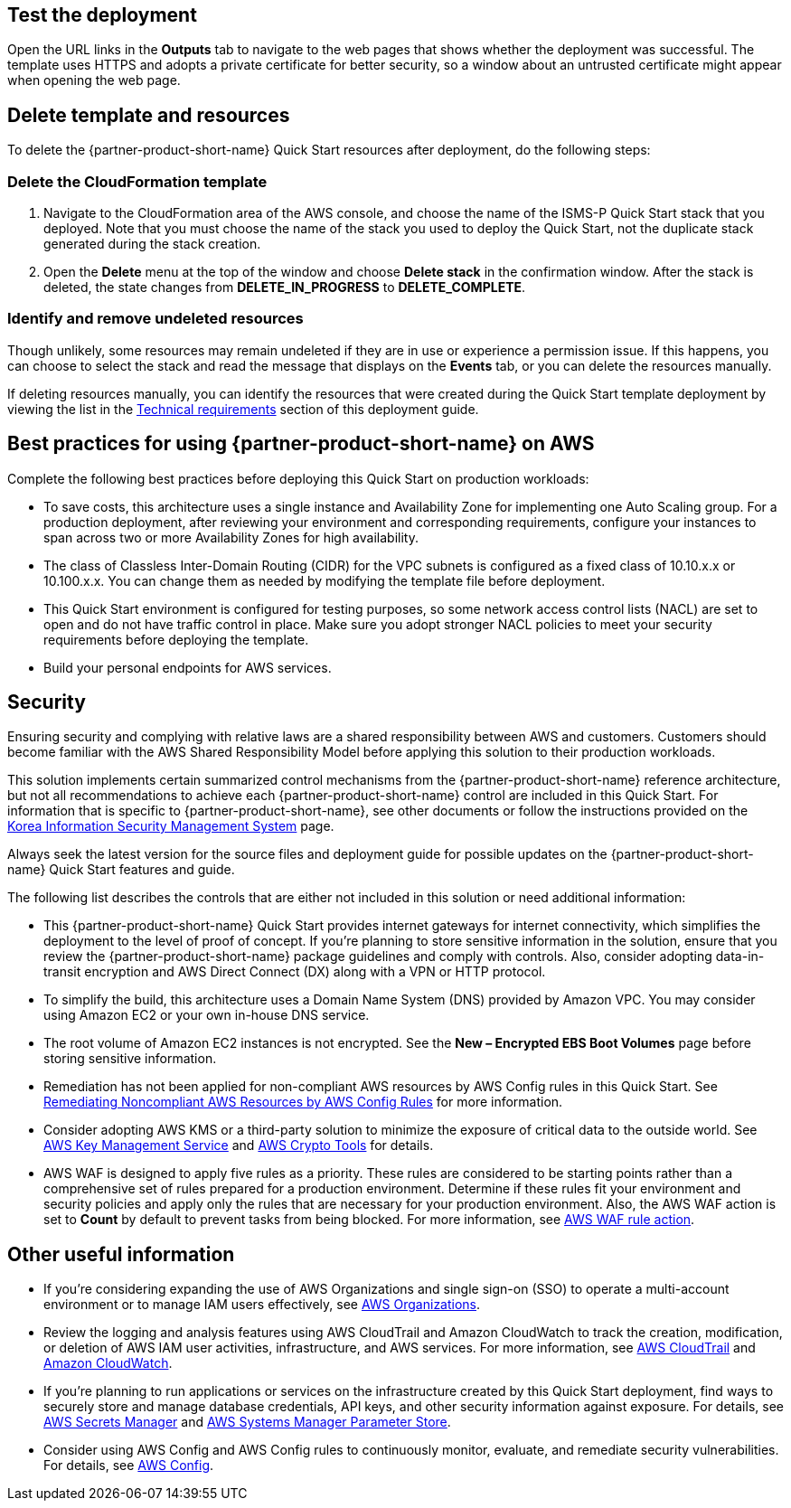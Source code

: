 // Add steps as necessary for accessing the software, post-configuration, and testing. Don’t include full usage instructions for your software, but add links to your product documentation for that information.
//Should any sections not be applicable, remove them

== Test the deployment
Open the URL links in the *Outputs* tab to navigate to the web pages that shows whether the deployment was successful. The template uses HTTPS and adopts a private certificate for better security, so a window about an untrusted certificate might appear when opening the web page.

== Delete template and resources
To delete the {partner-product-short-name} Quick Start resources after deployment, do the following steps:

[[step-1.-delete-the-cloudformation-template]]
=== Delete the CloudFormation template

1.  Navigate to the CloudFormation area of the AWS console, and choose the name of the ISMS-P Quick Start stack that you deployed. Note that you must choose the name of the stack you used to deploy the Quick Start, not the duplicate stack generated during the stack creation.
2.  Open the *Delete* menu at the top of the window and choose *Delete stack* in the confirmation window. After the stack is deleted, the state changes from *DELETE_IN_PROGRESS* to *DELETE_COMPLETE*.

[[step-2.-identify-and-cleanse-undeleted-resources]]
=== Identify and remove undeleted resources

Though unlikely, some resources may remain undeleted if they are in use or experience a permission issue. If this happens, you can choose to select the stack and read the message that displays on the *Events* tab, or you can delete the resources manually. 

If deleting resources manually, you can identify the resources that were created during the Quick Start template deployment by viewing the list in the link:#_technical_requirements[Technical requirements] section of this deployment guide.

== Best practices for using {partner-product-short-name} on AWS

Complete the following best practices before deploying this Quick Start on production workloads:

* To save costs, this architecture uses a single instance and Availability Zone for implementing one Auto Scaling group. For a production deployment, after reviewing your environment and corresponding requirements, configure your instances to span across two or more Availability Zones for high availability.
* The class of Classless Inter-Domain Routing (CIDR) for the VPC subnets is configured as a fixed class of 10.10.x.x or 10.100.x.x. You can change them as needed by modifying the template file before deployment.
* This Quick Start environment is configured for testing purposes, so some network access control lists (NACL) are set to open and do not have traffic control in place. Make sure you adopt stronger NACL policies to meet your security requirements before deploying the template.
* Build your personal endpoints for AWS services.

== Security

Ensuring security and complying with relative laws are a shared responsibility between AWS and customers. Customers should become familiar with the AWS Shared Responsibility Model before applying this solution to their production workloads.

This solution implements certain summarized control mechanisms from the {partner-product-short-name} reference architecture, but not all recommendations to achieve each {partner-product-short-name} control are included in this Quick Start. For information that is specific to {partner-product-short-name}, see other documents or follow the instructions provided on the https://aws.amazon.com/ko/compliance/k-isms/?nc1=h_ls[Korea Information Security Management System] page.

Always seek the latest version for the source files and deployment guide for possible updates on the {partner-product-short-name} Quick Start features and guide.

The following list describes the controls that are either not included in this solution or need additional information:

* This {partner-product-short-name} Quick Start provides internet gateways for internet connectivity, which simplifies the deployment to the level of proof of concept. If you’re planning to store sensitive information in the solution, ensure that you review the {partner-product-short-name} package guidelines and comply with controls. Also, consider adopting data-in-transit encryption and AWS Direct Connect (DX) along with a VPN or HTTP protocol.
* To simplify the build, this architecture uses a Domain Name System (DNS) provided by Amazon VPC. You may consider using Amazon EC2 or your own in-house DNS service.
* The root volume of Amazon EC2 instances is not encrypted. See the *New – Encrypted EBS Boot Volumes* page before storing sensitive information.
* Remediation has not been applied for non-compliant AWS resources by AWS Config rules in this Quick Start. See https://docs.aws.amazon.com/ko_kr/config/latest/developerguide/remediation.html[Remediating Noncompliant AWS Resources by AWS Config Rules] for more information.
* Consider adopting AWS KMS or a third-party solution to minimize the exposure of critical data to the outside world. See https://docs.aws.amazon.com/ko_kr/kms/?id=docs_gateway[AWS Key Management Service] and https://docs.aws.amazon.com/ko_kr/aws-crypto-tools/?id=docs_gateway[AWS Crypto Tools] for details.
* AWS WAF is designed to apply five rules as a priority. These rules are considered to be starting points rather than a comprehensive set of rules prepared for a production environment. Determine if these rules fit your environment and security policies and apply only the rules that are necessary for your production environment. Also, the AWS WAF action is set to *Count* by default to prevent tasks from being blocked. For more information, see https://docs.aws.amazon.com/waf/latest/developerguide/waf-rule-action.html[AWS WAF rule action].


== Other useful information

* If you’re considering expanding the use of AWS Organizations and single sign-on (SSO) to operate a multi-account environment or to manage IAM users effectively, see https://docs.aws.amazon.com/ko_kr/organizations/latest/userguide/services-that-can-integrate-peregrine.html[AWS Organizations].
* Review the logging and analysis features using AWS CloudTrail and Amazon CloudWatch to track the creation, modification, or deletion of AWS IAM user activities, infrastructure, and AWS services. For more information, see  https://docs.aws.amazon.com/ko_kr/cloudtrail/index.html[AWS CloudTrail] and https://aws.amazon.com/ko/cloudwatch/features/[Amazon CloudWatch].
* If you’re planning to run applications or services on the infrastructure created by this Quick Start deployment, find ways to securely store and manage database credentials, API keys, and other security information against exposure. For details, see https://aws.amazon.com/ko/secrets-manager/[AWS Secrets Manager] and https://docs.aws.amazon.com/ko_kr/systems-manager/latest/userguide/systems-manager-parameter-store.html[AWS Systems Manager Parameter Store].
* Consider using AWS Config and AWS Config rules to continuously monitor, evaluate, and remediate security vulnerabilities. For details, see https://aws.amazon.com/ko/config/[AWS Config].
